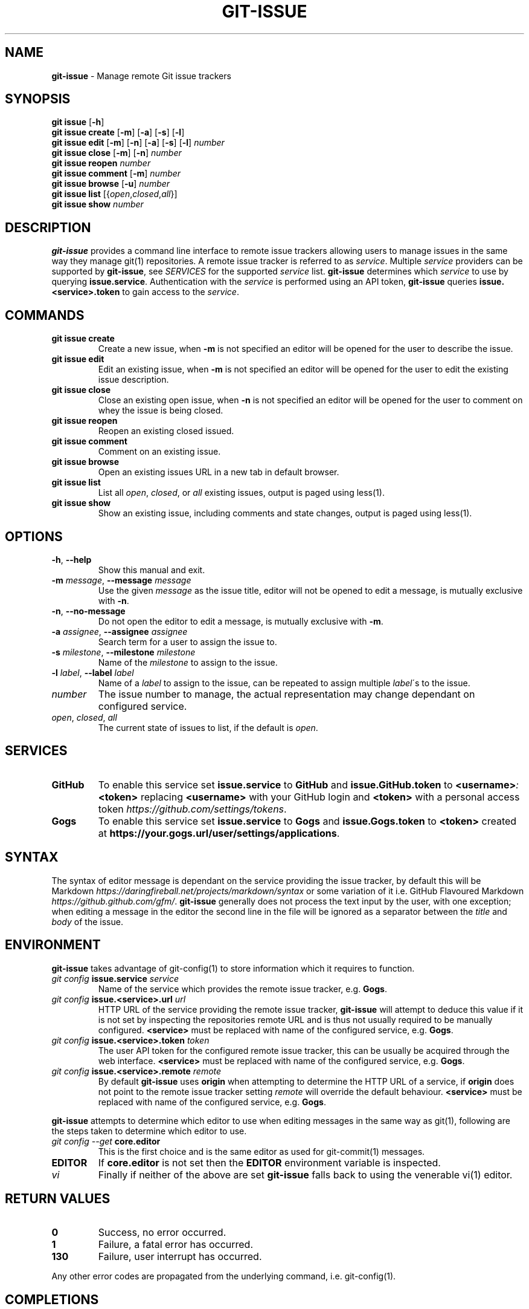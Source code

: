 .\" generated with Ronn/v0.7.3
.\" http://github.com/rtomayko/ronn/tree/0.7.3
.
.TH "GIT\-ISSUE" "1" "December 2017" "Kenneth Benzie" "git-issue manual"
.
.SH "NAME"
\fBgit\-issue\fR \- Manage remote Git issue trackers
.
.SH "SYNOPSIS"
\fBgit issue\fR [\fB\-h\fR]
.
.br
\fBgit issue create\fR [\fB\-m\fR] [\fB\-a\fR] [\fB\-s\fR] [\fB\-l\fR]
.
.br
\fBgit issue edit\fR [\fB\-m\fR] [\fB\-n\fR] [\fB\-a\fR] [\fB\-s\fR] [\fB\-l\fR] \fInumber\fR
.
.br
\fBgit issue close\fR [\fB\-m\fR] [\fB\-n\fR] \fInumber\fR
.
.br
\fBgit issue reopen\fR \fInumber\fR
.
.br
\fBgit issue comment\fR [\fB\-m\fR] \fInumber\fR
.
.br
\fBgit issue browse\fR [\fB\-u\fR] \fInumber\fR
.
.br
\fBgit issue list\fR [{\fIopen\fR,\fIclosed\fR,\fIall\fR}]
.
.br
\fBgit issue show\fR \fInumber\fR
.
.SH "DESCRIPTION"
\fBgit\-issue\fR provides a command line interface to remote issue trackers allowing users to manage issues in the same way they manage git(1) repositories\. A remote issue tracker is referred to as \fIservice\fR\. Multiple \fIservice\fR providers can be supported by \fBgit\-issue\fR, see \fISERVICES\fR for the supported \fIservice\fR list\. \fBgit\-issue\fR determines which \fIservice\fR to use by querying \fBissue\.service\fR\. Authentication with the \fIservice\fR is performed using an API token, \fBgit\-issue\fR queries \fBissue\.<service>\.token\fR to gain access to the \fIservice\fR\.
.
.SH "COMMANDS"
.
.TP
\fBgit issue create\fR
Create a new issue, when \fB\-m\fR is not specified an editor will be opened for the user to describe the issue\.
.
.TP
\fBgit issue edit\fR
Edit an existing issue, when \fB\-m\fR is not specified an editor will be opened for the user to edit the existing issue description\.
.
.TP
\fBgit issue close\fR
Close an existing open issue, when \fB\-n\fR is not specified an editor will be opened for the user to comment on whey the issue is being closed\.
.
.TP
\fBgit issue reopen\fR
Reopen an existing closed issued\.
.
.TP
\fBgit issue comment\fR
Comment on an existing issue\.
.
.TP
\fBgit issue browse\fR
Open an existing issues URL in a new tab in default browser\.
.
.TP
\fBgit issue list\fR
List all \fIopen\fR, \fIclosed\fR, or \fIall\fR existing issues, output is paged using less(1)\.
.
.TP
\fBgit issue show\fR
Show an existing issue, including comments and state changes, output is paged using less(1)\.
.
.SH "OPTIONS"
.
.TP
\fB\-h\fR, \fB\-\-help\fR
Show this manual and exit\.
.
.TP
\fB\-m\fR \fImessage\fR, \fB\-\-message\fR \fImessage\fR
Use the given \fImessage\fR as the issue title, editor will not be opened to edit a message, is mutually exclusive with \fB\-n\fR\.
.
.TP
\fB\-n\fR, \fB\-\-no\-message\fR
Do not open the editor to edit a message, is mutually exclusive with \fB\-m\fR\.
.
.TP
\fB\-a\fR \fIassignee\fR, \fB\-\-assignee\fR \fIassignee\fR
Search term for a user to assign the issue to\.
.
.TP
\fB\-s\fR \fImilestone\fR, \fB\-\-milestone\fR \fImilestone\fR
Name of the \fImilestone\fR to assign to the issue\.
.
.TP
\fB\-l\fR \fIlabel\fR, \fB\-\-label\fR \fIlabel\fR
Name of a \fIlabel\fR to assign to the issue, can be repeated to assign multiple \fIlabel\fR\'s to the issue\.
.
.TP
\fInumber\fR
The issue number to manage, the actual representation may change dependant on configured service\.
.
.TP
\fIopen\fR, \fIclosed\fR, \fIall\fR
The current state of issues to list, if the default is \fIopen\fR\.
.
.SH "SERVICES"
.
.TP
\fBGitHub\fR
To enable this service set \fBissue\.service\fR to \fBGitHub\fR and \fBissue\.GitHub\.token\fR to \fB<username>\fR\fI:\fR\fB<token>\fR replacing \fB<username>\fR with your GitHub login and \fB<token>\fR with a personal access token \fIhttps://github\.com/settings/tokens\fR\.
.
.TP
\fBGogs\fR
To enable this service set \fBissue\.service\fR to \fBGogs\fR and \fBissue\.Gogs\.token\fR to \fB<token>\fR created at \fBhttps://your\.gogs\.url/user/settings/applications\fR\.
.
.SH "SYNTAX"
The syntax of editor message is dependant on the service providing the issue tracker, by default this will be Markdown \fIhttps://daringfireball\.net/projects/markdown/syntax\fR or some variation of it i\.e\. GitHub Flavoured Markdown \fIhttps://github\.github\.com/gfm/\fR\. \fBgit\-issue\fR generally does not process the text input by the user, with one exception; when editing a message in the editor the second line in the file will be ignored as a separator between the \fItitle\fR and \fIbody\fR of the issue\.
.
.SH "ENVIRONMENT"
\fBgit\-issue\fR takes advantage of git\-config(1) to store information which it requires to function\.
.
.TP
\fIgit config\fR \fBissue\.service\fR \fIservice\fR
Name of the service which provides the remote issue tracker, e\.g\. \fBGogs\fR\.
.
.TP
\fIgit config\fR \fBissue\.<service>\.url\fR \fIurl\fR
HTTP URL of the service providing the remote issue tracker, \fBgit\-issue\fR will attempt to deduce this value if it is not set by inspecting the repositories remote URL and is thus not usually required to be manually configured\. \fB<service>\fR must be replaced with name of the configured service, e\.g\. \fBGogs\fR\.
.
.TP
\fIgit config\fR \fBissue\.<service>\.token\fR \fItoken\fR
The user API token for the configured remote issue tracker, this can be usually be acquired through the web interface\. \fB<service>\fR must be replaced with name of the configured service, e\.g\. \fBGogs\fR\.
.
.TP
\fIgit config\fR \fBissue\.<service>\.remote\fR \fIremote\fR
By default \fBgit\-issue\fR uses \fBorigin\fR when attempting to determine the HTTP URL of a service, if \fBorigin\fR does not point to the remote issue tracker setting \fIremote\fR will override the default behaviour\. \fB<service>\fR must be replaced with name of the configured service, e\.g\. \fBGogs\fR\.
.
.P
\fBgit\-issue\fR attempts to determine which editor to use when editing messages in the same way as git(1), following are the steps taken to determine which editor to use\.
.
.TP
\fIgit config \-\-get\fR \fBcore\.editor\fR
This is the first choice and is the same editor as used for git\-commit(1) messages\.
.
.TP
\fBEDITOR\fR
If \fBcore\.editor\fR is not set then the \fBEDITOR\fR environment variable is inspected\.
.
.TP
\fIvi\fR
Finally if neither of the above are set \fBgit\-issue\fR falls back to using the venerable vi(1) editor\.
.
.SH "RETURN VALUES"
.
.TP
\fB0\fR
Success, no error occurred\.
.
.TP
\fB1\fR
Failure, a fatal error has occurred\.
.
.TP
\fB130\fR
Failure, user interrupt has occurred\.
.
.P
Any other error codes are propagated from the underlying command, i\.e\. git\-config(1)\.
.
.SH "COMPLETIONS"
\fBgit\-issue\fR provides zsh(1) completions by default, the completions are installed relative to the command line tool in \fBshare/zsh/site\-functions\fR\. If the install went as expected these should be available next time \fBcompinit\fR is invoked, however if completions are not working check please check that the \fB_git\-issue\fR file resides in a directory in the \fBfpath\fR array, refer to zshbuiltins(1) and zshcompsys(1) for more information\.
.
.SH "SECURITY CONSIDERATIONS"
\fBgit\-issue\fR relies on service API tokens to be stored in git\-config(1) files, ensure that these files have appropriate permissions and that the system is secure (password protected) when not attended to avoid data loss or destructive activities occurring in your absence\.
.
.SH "BUGS"
.
.IP "\(bu" 4
\fBGogs\fR does not support editing \fIlabels\fR, a warning will be omitted if this is attempted\.
.
.IP "" 0
.
.P
Please report any issues on GitHub \fIhttps://github\.com/kbenzie/git\-issue/issues\fR\.
.
.SH "HISTORY"
0\.2\.0 \- Support \fBGitHub\fR service\.
.
.P
0\.1\.3 \- Refactor in preparation for additional services\.
.
.P
0\.1\.2 \- Fix install of data files in setup\.py\.
.
.P
0\.1\.1 \- Fix bug in git issue comment\.
.
.P
0\.1\.0 \- Support \fBGogs\fR service\.
.
.SH "AUTHOR"
Kenneth Benzie
.
.SH "COPYRIGHT"
MIT License
.
.P
Copyright 2017 Kenneth Benzie
.
.P
Permission is hereby granted, free of charge, to any person obtaining a copy of this software and associated documentation files (the "Software"), to deal in the Software without restriction, including without limitation the rights to use, copy, modify, merge, publish, distribute, sublicense, and/or sell copies of the Software, and to permit persons to whom the Software is furnished to do so, subject to the following conditions:
.
.P
The above copyright notice and this permission notice shall be included in all copies or substantial portions of the Software\.
.
.P
THE SOFTWARE IS PROVIDED "AS IS", WITHOUT WARRANTY OF ANY KIND, EXPRESS OR IMPLIED, INCLUDING BUT NOT LIMITED TO THE WARRANTIES OF MERCHANTABILITY, FITNESS FOR A PARTICULAR PURPOSE AND NONINFRINGEMENT\. IN NO EVENT SHALL THE AUTHORS OR COPYRIGHT HOLDERS BE LIABLE FOR ANY CLAIM, DAMAGES OR OTHER LIABILITY, WHETHER IN AN ACTION OF CONTRACT, TORT OR OTHERWISE, ARISING FROM, OUT OF OR IN CONNECTION WITH THE SOFTWARE OR THE USE OR OTHER DEALINGS IN THE SOFTWARE\.
.
.SH "SEE ALSO"
git(1) git\-config(1) git\-commit(1) less(1) zsh(1) zshbuiltins(1) zshcompsys(1)
